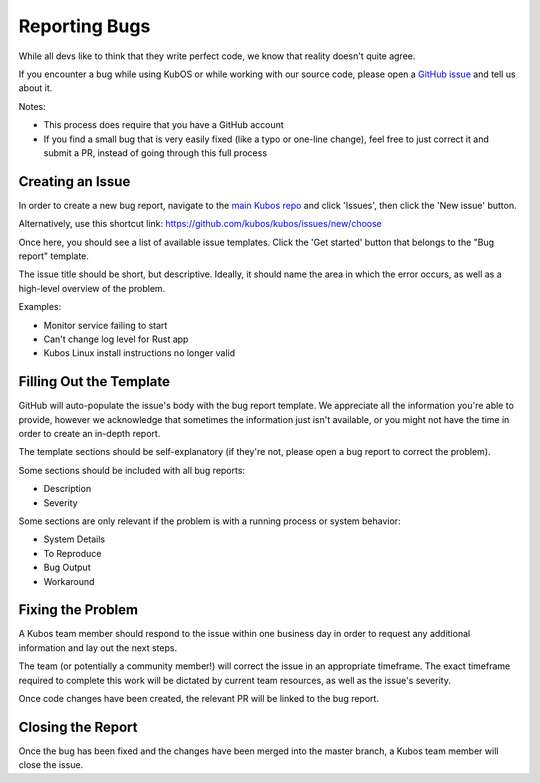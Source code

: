 Reporting Bugs
==============

While all devs like to think that they write perfect code, we know that reality doesn't quite agree.

If you encounter a bug while using KubOS or while working with our source code, please open
a `GitHub issue <https://github.com/kubos/kubos/issues/new/choose>`__ and tell us about it.

Notes:

- This process does require that you have a GitHub account
- If you find a small bug that is very easily fixed (like a typo or one-line change), feel free to
  just correct it and submit a PR, instead of going through this full process

Creating an Issue
-----------------

In order to create a new bug report, navigate to the `main Kubos repo <https://github.com/kubos/kubos>`__
and click 'Issues', then click the 'New issue' button.

Alternatively, use this shortcut link: https://github.com/kubos/kubos/issues/new/choose

Once here, you should see a list of available issue templates.
Click the 'Get started' button that belongs to the "Bug report" template.

The issue title should be short, but descriptive.
Ideally, it should name the area in which the error occurs, as well as a high-level overview of the
problem.

Examples:

- Monitor service failing to start
- Can't change log level for Rust app
- Kubos Linux install instructions no longer valid

Filling Out the Template
------------------------

GitHub will auto-populate the issue's body with the bug report template.
We appreciate all the information you're able to provide, however we acknowledge that sometimes
the information just isn't available, or you might not have the time in order to create an in-depth
report.

The template sections should be self-explanatory (if they're not, please open a bug report to
correct the problem).

Some sections should be included with all bug reports:

- Description
- Severity

Some sections are only relevant if the problem is with a running process or system behavior:

- System Details
- To Reproduce
- Bug Output
- Workaround

Fixing the Problem
------------------

A Kubos team member should respond to the issue within one business day in order to request any
additional information and lay out the next steps.

The team (or potentially a community member!) will correct the issue in an appropriate timeframe.
The exact timeframe required to complete this work will be dictated by current team resources, as
well as the issue's severity.

Once code changes have been created, the relevant PR will be linked to the bug report.

Closing the Report
------------------

Once the bug has been fixed and the changes have been merged into the master branch, a Kubos team
member will close the issue.